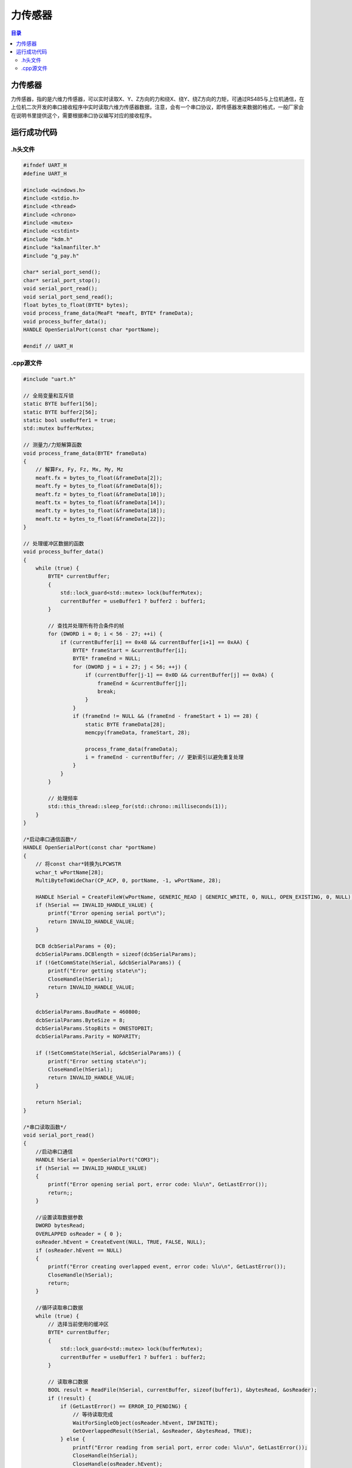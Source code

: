 力传感器
=============
.. contents:: 目录

力传感器
-------------
力传感器，指的是六维力传感器，可以实时读取X、Y、Z方向的力和绕X、绕Y、绕Z方向的力矩，可通过RS485与上位机通信，在上位机二次开发的串口接收程序中实时读取六维力传感器数据，注意，会有一个串口协议，即传感器发来数据的格式，一般厂家会在说明书里提供这个，需要根据串口协议编写对应的接收程序。

运行成功代码
------------
.h头文件
~~~~~~~~
.. code:: c++

    #ifndef UART_H
    #define UART_H

    #include <windows.h>
    #include <stdio.h>
    #include <thread>
    #include <chrono>
    #include <mutex>
    #include <cstdint>
    #include "kdm.h"
    #include "kalmanfilter.h"
    #include "g_pay.h"

    char* serial_port_send();
    char* serial_port_stop();
    void serial_port_read();
    void serial_port_send_read();
    float bytes_to_float(BYTE* bytes);
    void process_frame_data(MeaFt *meaft, BYTE* frameData);
    void process_buffer_data();
    HANDLE OpenSerialPort(const char *portName);

    #endif // UART_H

.cpp源文件
~~~~~~~~~~~
.. code:: c++

    #include "uart.h"

    // 全局变量和互斥锁
    static BYTE buffer1[56];
    static BYTE buffer2[56];
    static bool useBuffer1 = true;
    std::mutex bufferMutex;

    // 测量力/力矩解算函数
    void process_frame_data(BYTE* frameData)
    {
        // 解算Fx, Fy, Fz, Mx, My, Mz
        meaft.fx = bytes_to_float(&frameData[2]);
        meaft.fy = bytes_to_float(&frameData[6]);
        meaft.fz = bytes_to_float(&frameData[10]);
        meaft.tx = bytes_to_float(&frameData[14]);
        meaft.ty = bytes_to_float(&frameData[18]);
        meaft.tz = bytes_to_float(&frameData[22]);
    }

    // 处理缓冲区数据的函数
    void process_buffer_data()
    {
        while (true) {
            BYTE* currentBuffer;
            {
                std::lock_guard<std::mutex> lock(bufferMutex);
                currentBuffer = useBuffer1 ? buffer2 : buffer1;
            }

            // 查找并处理所有符合条件的帧
            for (DWORD i = 0; i < 56 - 27; ++i) {
                if (currentBuffer[i] == 0x48 && currentBuffer[i+1] == 0xAA) {
                    BYTE* frameStart = &currentBuffer[i];
                    BYTE* frameEnd = NULL;
                    for (DWORD j = i + 27; j < 56; ++j) {
                        if (currentBuffer[j-1] == 0x0D && currentBuffer[j] == 0x0A) {
                            frameEnd = &currentBuffer[j];
                            break;
                        }
                    }
                    if (frameEnd != NULL && (frameEnd - frameStart + 1) == 28) {
                        static BYTE frameData[28];
                        memcpy(frameData, frameStart, 28);

                        process_frame_data(frameData);
                        i = frameEnd - currentBuffer; // 更新索引以避免重复处理
                    }
                }
            }

            // 处理频率
            std::this_thread::sleep_for(std::chrono::milliseconds(1));
        }
    }

    /*启动串口通信函数*/
    HANDLE OpenSerialPort(const char *portName)
    {
        // 将const char*转换为LPCWSTR
        wchar_t wPortName[28];
        MultiByteToWideChar(CP_ACP, 0, portName, -1, wPortName, 28);

        HANDLE hSerial = CreateFileW(wPortName, GENERIC_READ | GENERIC_WRITE, 0, NULL, OPEN_EXISTING, 0, NULL);
        if (hSerial == INVALID_HANDLE_VALUE) {
            printf("Error opening serial port\n");
            return INVALID_HANDLE_VALUE;
        }

        DCB dcbSerialParams = {0};
        dcbSerialParams.DCBlength = sizeof(dcbSerialParams);
        if (!GetCommState(hSerial, &dcbSerialParams)) {
            printf("Error getting state\n");
            CloseHandle(hSerial);
            return INVALID_HANDLE_VALUE;
        }

        dcbSerialParams.BaudRate = 460800;
        dcbSerialParams.ByteSize = 8;
        dcbSerialParams.StopBits = ONESTOPBIT;
        dcbSerialParams.Parity = NOPARITY;

        if (!SetCommState(hSerial, &dcbSerialParams)) {
            printf("Error setting state\n");
            CloseHandle(hSerial);
            return INVALID_HANDLE_VALUE;
        }

        return hSerial;
    }

    /*串口读取函数*/
    void serial_port_read()
    {
        //启动串口通信
        HANDLE hSerial = OpenSerialPort("COM3");
        if (hSerial == INVALID_HANDLE_VALUE)
        {
            printf("Error opening serial port, error code: %lu\n", GetLastError());
            return;;
        }

        //设置读取数据参数
        DWORD bytesRead;
        OVERLAPPED osReader = { 0 };
        osReader.hEvent = CreateEvent(NULL, TRUE, FALSE, NULL);
        if (osReader.hEvent == NULL)
        {
            printf("Error creating overlapped event, error code: %lu\n", GetLastError());
            CloseHandle(hSerial);
            return;
        }

        //循环读取串口数据
        while (true) {
            // 选择当前使用的缓冲区
            BYTE* currentBuffer;
            {
                std::lock_guard<std::mutex> lock(bufferMutex);
                currentBuffer = useBuffer1 ? buffer1 : buffer2;
            }

            // 读取串口数据
            BOOL result = ReadFile(hSerial, currentBuffer, sizeof(buffer1), &bytesRead, &osReader);
            if (!result) {
                if (GetLastError() == ERROR_IO_PENDING) {
                    // 等待读取完成
                    WaitForSingleObject(osReader.hEvent, INFINITE);
                    GetOverlappedResult(hSerial, &osReader, &bytesRead, TRUE);
                } else {
                    printf("Error reading from serial port, error code: %lu\n", GetLastError());
                    CloseHandle(hSerial);
                    CloseHandle(osReader.hEvent);
                    return;
                }
            }

            // 切换缓冲区
            {
                std::lock_guard<std::mutex> lock(bufferMutex);
                useBuffer1 = !useBuffer1;
            }

            // 1kHz的频率读取
            std::this_thread::sleep_for(std::chrono::milliseconds(1));
        }

        //关闭串口通信
        CloseHandle(hSerial);
        CloseHandle(osReader.hEvent);
    }

    // 将字节数组转换为浮点数
    float bytes_to_float(BYTE* bytes)
    {
        uint32_t asInt = (bytes[3] << 24) | (bytes[2] << 16) | (bytes[1] << 8) | bytes[0];
        float asFloat;
        memcpy(&asFloat, &asInt, sizeof(asFloat));
        return asFloat;
    }
